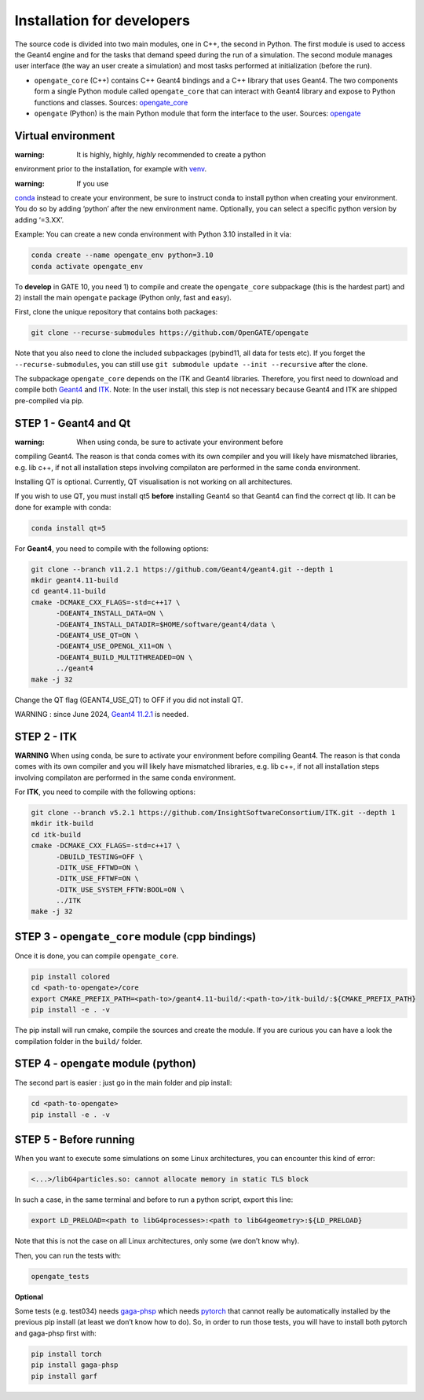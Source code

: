 Installation for developers
===========================

The source code is divided into two main modules, one in C++, the second
in Python. The first module is used to access the Geant4 engine and for
the tasks that demand speed during the run of a simulation. The second
module manages user interface (the way an user create a simulation) and
most tasks performed at initialization (before the run).

-  ``opengate_core`` (C++) contains C++ Geant4 bindings and a C++
   library that uses Geant4. The two components form a single Python
   module called ``opengate_core`` that can interact with Geant4 library
   and expose to Python functions and classes. Sources:
   `opengate_core <https://github.com/OpenGATE/opengate/tree/master/core>`__
-  ``opengate`` (Python) is the main Python module that form the
   interface to the user. Sources:
   `opengate <https://github.com/OpenGATE/opengate/tree/master/opengate>`__

Virtual environment
-------------------

:warning: It is highly, highly, *highly* recommended to create a python
environment prior to the installation, for example with
`venv <https://docs.python.org/3/library/venv.html#module-venv>`__.

:warning: If you use
`conda <https://docs.conda.io/projects/conda/en/latest/user-guide/tasks/manage-environments.html#>`__
instead to create your environment, be sure to instruct conda to install
python when creating your environment. You do so by adding ‘python’
after the new environment name. Optionally, you can select a specific
python version by adding ‘=3.XX’.

Example: You can create a new conda environment with Python 3.10
installed in it via:

.. code:: bash

     conda create --name opengate_env python=3.10
     conda activate opengate_env

To **develop** in GATE 10, you need 1) to compile and create the
``opengate_core`` subpackage (this is the hardest part) and 2) install
the main ``opengate`` package (Python only, fast and easy).

First, clone the unique repository that contains both packages:

.. code:: bash

   git clone --recurse-submodules https://github.com/OpenGATE/opengate

Note that you also need to clone the included subpackages (pybind11, all
data for tests etc). If you forget the ``--recurse-submodules``, you can
still use ``git submodule update --init --recursive`` after the clone.

The subpackage ``opengate_core`` depends on the ITK and Geant4
libraries. Therefore, you first need to download and compile both
`Geant4 <https://geant4.web.cern.ch>`__ and `ITK <https://itk.org>`__.
Note: In the user install, this step is not necessary because Geant4 and
ITK are shipped pre-compiled via pip.

STEP 1 - Geant4 and Qt
----------------------

:warning: When using conda, be sure to activate your environment before
compiling Geant4. The reason is that conda comes with its own compiler
and you will likely have mismatched libraries, e.g. lib c++, if not all
installation steps involving compilaton are performed in the same conda
environment.

Installing QT is optional. Currently, QT visualisation is not working on
all architectures.

If you wish to use QT, you must install qt5 **before** installing Geant4
so that Geant4 can find the correct qt lib. It can be done for example
with conda:

.. code:: bash

     conda install qt=5

For **Geant4**, you need to compile with the following options:

.. code:: bash

   git clone --branch v11.2.1 https://github.com/Geant4/geant4.git --depth 1
   mkdir geant4.11-build
   cd geant4.11-build
   cmake -DCMAKE_CXX_FLAGS=-std=c++17 \
         -DGEANT4_INSTALL_DATA=ON \
         -DGEANT4_INSTALL_DATADIR=$HOME/software/geant4/data \
         -DGEANT4_USE_QT=ON \
         -DGEANT4_USE_OPENGL_X11=ON \
         -DGEANT4_BUILD_MULTITHREADED=ON \
         ../geant4
   make -j 32

Change the QT flag (GEANT4_USE_QT) to OFF if you did not install QT.

WARNING : since June 2024, `Geant4
11.2.1 <https://geant4.web.cern.ch/download/11.2.1.html>`__ is needed.

STEP 2 - ITK
------------

**WARNING** When using conda, be sure to activate your environment
before compiling Geant4. The reason is that conda comes with its own
compiler and you will likely have mismatched libraries, e.g. lib c++, if
not all installation steps involving compilaton are performed in the
same conda environment.

For **ITK**, you need to compile with the following options:

.. code:: bash

   git clone --branch v5.2.1 https://github.com/InsightSoftwareConsortium/ITK.git --depth 1
   mkdir itk-build
   cd itk-build
   cmake -DCMAKE_CXX_FLAGS=-std=c++17 \
         -DBUILD_TESTING=OFF \
         -DITK_USE_FFTWD=ON \
         -DITK_USE_FFTWF=ON \
         -DITK_USE_SYSTEM_FFTW:BOOL=ON \
         ../ITK
   make -j 32

STEP 3 - ``opengate_core`` module (cpp bindings)
------------------------------------------------

Once it is done, you can compile ``opengate_core``.

.. code:: bash

   pip install colored
   cd <path-to-opengate>/core
   export CMAKE_PREFIX_PATH=<path-to>/geant4.11-build/:<path-to>/itk-build/:${CMAKE_PREFIX_PATH}
   pip install -e . -v

The pip install will run cmake, compile the sources and create the
module. If you are curious you can have a look the compilation folder in
the ``build/`` folder.

STEP 4 - ``opengate`` module (python)
-------------------------------------

The second part is easier : just go in the main folder and pip install:

.. code:: bash

   cd <path-to-opengate>
   pip install -e . -v

STEP 5 - Before running
-----------------------

When you want to execute some simulations on some Linux architectures,
you can encounter this kind of error:

.. code:: bash

   <...>/libG4particles.so: cannot allocate memory in static TLS block

In such a case, in the same terminal and before to run a python script,
export this line:

.. code:: bash

   export LD_PRELOAD=<path to libG4processes>:<path to libG4geometry>:${LD_PRELOAD}

Note that this is not the case on all Linux architectures, only some (we
don’t know why).

Then, you can run the tests with:

.. code:: bash

   opengate_tests

**Optional**

Some tests (e.g. test034) needs
`gaga-phsp <https://github.com/dsarrut/gaga-phsp>`__ which needs
`pytorch <https://pytorch.org/>`__ that cannot really be automatically
installed by the previous pip install (at least we don’t know how to
do). So, in order to run those tests, you will have to install both
pytorch and gaga-phsp first with:

.. code:: bash

   pip install torch
   pip install gaga-phsp
   pip install garf
